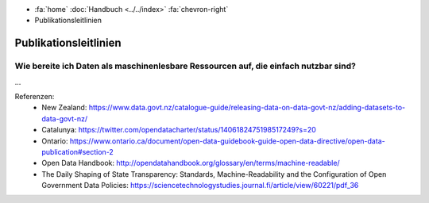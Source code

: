 .. container:: custom-breadcrumbs

   - :fa:`home` :doc:`Handbuch <../../index>` :fa:`chevron-right`
   - Publikationsleitlinien

**********************
Publikationsleitlinien
**********************

Wie bereite ich Daten als maschinenlesbare Ressourcen auf, die einfach nutzbar sind?
====================================================================================

...


Referenzen:
   - New Zealand: https://www.data.govt.nz/catalogue-guide/releasing-data-on-data-govt-nz/adding-datasets-to-data-govt-nz/
   - Catalunya: https://twitter.com/opendatacharter/status/1406182475198517249?s=20
   - Ontario: https://www.ontario.ca/document/open-data-guidebook-guide-open-data-directive/open-data-publication#section-2
   - Open Data Handbook: http://opendatahandbook.org/glossary/en/terms/machine-readable/
   - The Daily Shaping of State Transparency: Standards, Machine-Readability and the Configuration of Open Government Data Policies: https://sciencetechnologystudies.journal.fi/article/view/60221/pdf_36
